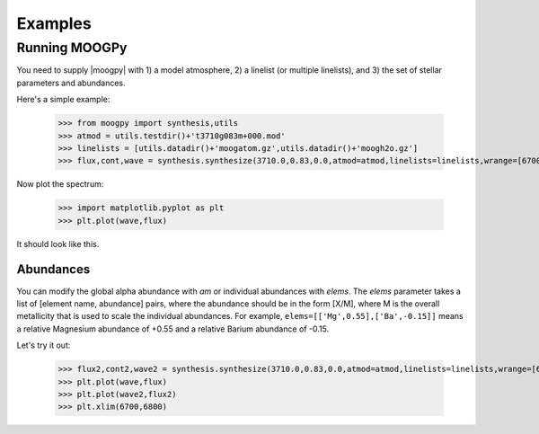 ********
Examples
********


Running MOOGPy
==============
You need to supply |moogpy| with 1) a model atmosphere, 2) a linelist (or multiple linelists), and 3) the set of stellar
parameters and abundances.

Here's a simple example:

    >>> from moogpy import synthesis,utils
    >>> atmod = utils.testdir()+'t3710g083m+000.mod'
    >>> linelists = [utils.datadir()+'moogatom.gz',utils.datadir()+'moogh2o.gz']
    >>> flux,cont,wave = synthesis.synthesize(3710.0,0.83,0.0,atmod=atmod,linelists=linelists,wrange=[6700,6800])

Now plot the spectrum:

    >>> import matplotlib.pyplot as plt
    >>> plt.plot(wave,flux)

It should look like this.

.. image:: spectrum_example.png
  :width: 600
  :alt: Example MOOG synthetic spectrum

Abundances
----------
	
You can modify the global alpha abundance with `am` or individual abundances with `elems`.  The `elems` parameter
takes a list of [element name, abundance] pairs, where the abundance should be in the form [X/M], where M is the
overall metallicity that is used to scale the individual abundances.  For example, ``elems=[['Mg',0.55],['Ba',-0.15]]``
means a relative Magnesium abundance of +0.55 and a relative Barium abundance of -0.15.

Let's try it out:

    >>> flux2,cont2,wave2 = synthesis.synthesize(3710.0,0.83,0.0,atmod=atmod,linelists=linelists,wrange=[6700,6800],elems=[['Mg',0.55],['Ba',-0.15]])
    >>> plt.plot(wave,flux)
    >>> plt.plot(wave2,flux2)
    >>> plt.xlim(6700,6800)
